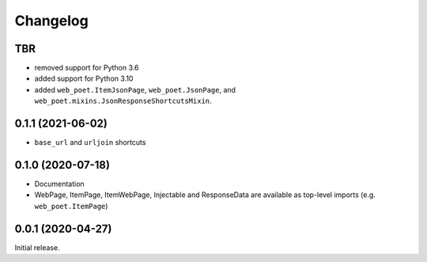 =========
Changelog
=========

TBR
------------------

* removed support for Python 3.6
* added support for Python 3.10
* added ``web_poet.ItemJsonPage``, ``web_poet.JsonPage``, and
  ``web_poet.mixins.JsonResponseShortcutsMixin``.


0.1.1 (2021-06-02)
------------------

* ``base_url`` and ``urljoin`` shortcuts

0.1.0 (2020-07-18)
------------------

* Documentation
* WebPage, ItemPage, ItemWebPage, Injectable and ResponseData are available
  as top-level imports (e.g. ``web_poet.ItemPage``)

0.0.1 (2020-04-27)
------------------

Initial release.

